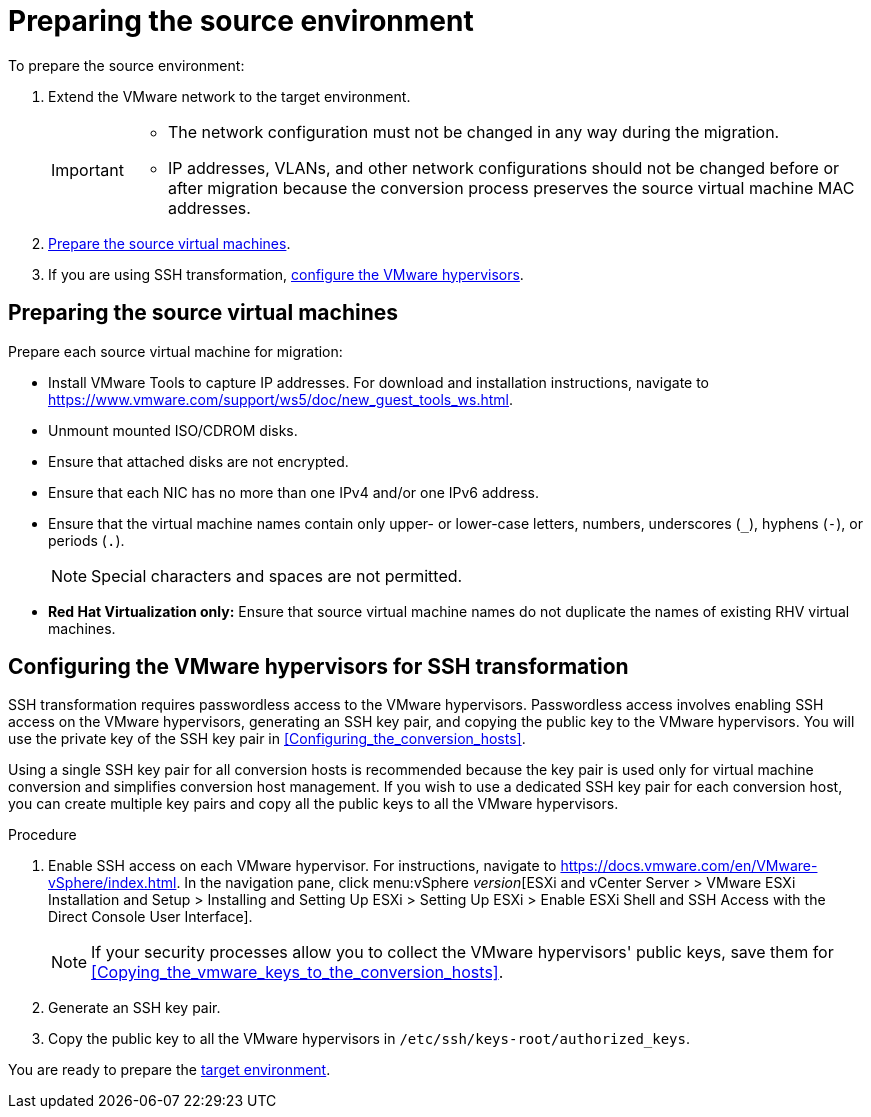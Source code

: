 // Module included in the following assemblies:
// assembly_Preparing_the_environment_for_migration.adoc
[id="Preparing_the_vmware_source_environment"]
= Preparing the source environment

To prepare the source environment:

. Extend the VMware network to the target environment.
+
[IMPORTANT]
====
* The network configuration must not be changed in any way during the migration.
* IP addresses, VLANs, and other network configurations should not be changed before or after migration because the conversion process preserves the source virtual machine MAC addresses.
====

. xref:Preparing_the_source_virtual_machines[Prepare the source virtual machines].
. If you are using SSH transformation, xref:Configuring_the_vmware_hypervisors_for_ssh_transformation[configure the VMware hypervisors].

[id="Preparing_the_source_virtual_machines"]
== Preparing the source virtual machines

Prepare each source virtual machine for migration:

* Install VMware Tools to capture IP addresses. For download and installation instructions, navigate to link:https://www.vmware.com/support/ws5/doc/new_guest_tools_ws.html[].
* Unmount mounted ISO/CDROM disks.
* Ensure that attached disks are not encrypted.
* Ensure that each NIC has no more than one IPv4 and/or one IPv6 address.
* Ensure that the virtual machine names contain only upper- or lower-case letters, numbers, underscores (`_`), hyphens (`-`), or periods (`.`).
+
[NOTE]
====
Special characters and spaces are not permitted.
====
* *Red Hat Virtualization only:* Ensure that source virtual machine names do not duplicate the names of existing RHV virtual machines.

[id="Configuring_the_vmware_hypervisors_for_ssh_transformation"]
== Configuring the VMware hypervisors for SSH transformation

SSH transformation requires passwordless access to the VMware hypervisors. Passwordless access involves enabling SSH access on the VMware hypervisors, generating an SSH key pair, and copying the public key to the VMware hypervisors. You will use the private key of the SSH key pair in xref:Configuring_the_conversion_hosts[].

Using a single SSH key pair for all conversion hosts is recommended because the key pair is used only for virtual machine conversion and simplifies conversion host management. If you wish to use a dedicated SSH key pair for each conversion host, you can create multiple key pairs and copy all the public keys to all the VMware hypervisors.

.Procedure

. Enable SSH access on each VMware hypervisor. For instructions, navigate to link:https://docs.vmware.com/en/VMware-vSphere/index.html[]. In the navigation pane, click menu:vSphere _version_[ESXi and vCenter Server > VMware ESXi Installation and Setup > Installing and Setting Up ESXi > Setting Up ESXi > Enable ESXi Shell and SSH Access with the Direct Console User Interface].
+
[NOTE]
====
If your security processes allow you to collect the VMware hypervisors' public keys, save them for xref:Copying_the_vmware_keys_to_the_conversion_hosts[].
====

. Generate an SSH key pair.
. Copy the public key to all the VMware hypervisors in `/etc/ssh/keys-root/authorized_keys`.

You are ready to prepare the xref:Preparing_the_target_environment[target environment].
